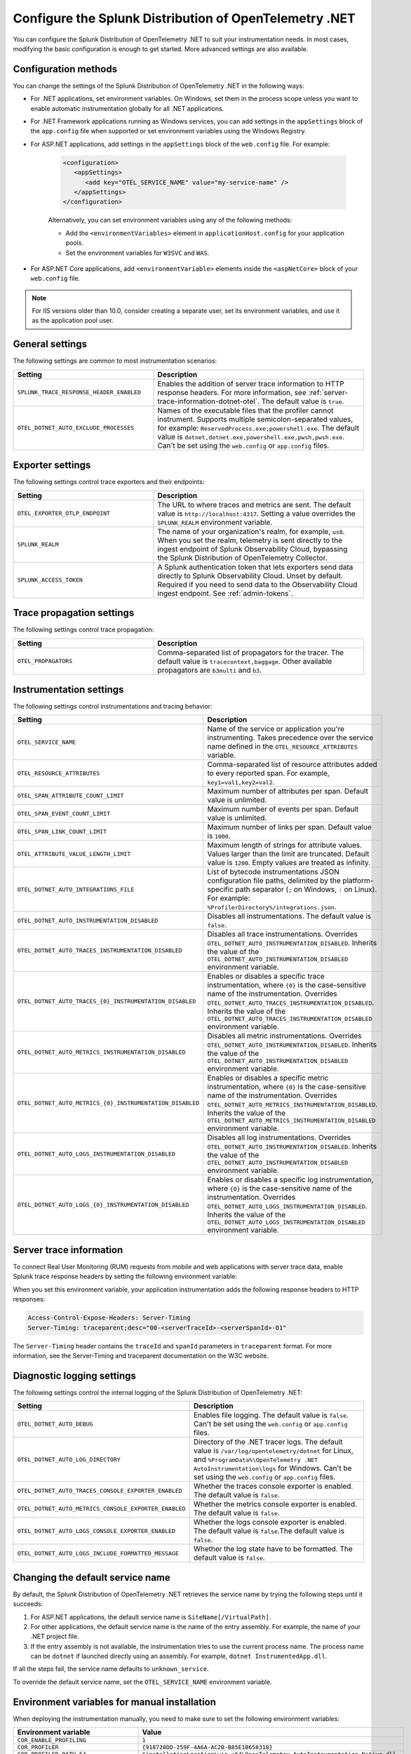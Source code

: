 .. _advanced-dotnet-otel-configuration:

********************************************************************
Configure the Splunk Distribution of OpenTelemetry .NET
********************************************************************

.. meta:: 
   :description: Configure the Splunk Distribution of OpenTelemetry .NET to suit your instrumentation needs, such as correlating traces with logs and enabling custom sampling.

You can configure the Splunk Distribution of OpenTelemetry .NET to suit your instrumentation needs. In most cases, modifying the basic configuration is enough to get started. More advanced settings are also available. 

.. _configuration-methods-dotnet-otel:

Configuration methods
===========================================================

You can change the settings of the Splunk Distribution of OpenTelemetry .NET in the following ways:

- For .NET applications, set environment variables. On Windows, set them in the process scope unless you want to enable automatic instrumentation globally for all .NET applications.

- For .NET Framework applications running as Windows services, you can add settings in the ``appSettings`` block of the ``app.config`` file when supported or set environment variables using the Windows Registry.

- For ASP.NET applications, add settings in the ``appSettings`` block of the ``web.config`` file. For example:

   .. code-block:: xml

      <configuration>
         <appSettings>
            <add key="OTEL_SERVICE_NAME" value="my-service-name" />
         </appSettings>
      </configuration>

   Alternatively, you can set environment variables using any of the following methods:

   - Add the ``<environmentVariables>`` element in ``applicationHost.config`` for your application pools.
   - Set the environment variables for ``W3SVC`` and ``WAS``.

- For ASP.NET Core applications, add ``<environmentVariable>`` elements inside the ``<aspNetCore>`` block of your ``web.config`` file.

.. note:: For IIS versions older than 10.0, consider creating a separate user, set its environment variables, and use it as the application pool user.

.. _main-dotnet-otel-agent-settings:

General settings
=========================================================================

The following settings are common to most instrumentation scenarios:

.. list-table:: 
   :header-rows: 1
   :width: 100%
   :widths: 40 60

   * - Setting
     - Description
   * - ``SPLUNK_TRACE_RESPONSE_HEADER_ENABLED``
     - Enables the addition of server trace information to HTTP response headers. For more information, see :ref:`server-trace-information-dotnet-otel`. The default value is ``true``.
   * - ``OTEL_DOTNET_AUTO_EXCLUDE_PROCESSES``
     - Names of the executable files that the profiler cannot instrument. Supports multiple semicolon-separated values, for example: ``ReservedProcess.exe;powershell.exe``. The default value is ``dotnet,dotnet.exe,powershell.exe,pwsh,pwsh.exe``. Can't be set using the ``web.config`` or ``app.config`` files.

.. _dotnet-otel-exporter-settings:

Exporter settings
================================================

The following settings control trace exporters and their endpoints:

.. list-table:: 
   :header-rows: 1
   :width: 100%
   :widths: 40 60

   * - Setting
     - Description
   * - ``OTEL_EXPORTER_OTLP_ENDPOINT``
     - The URL to where traces and metrics are sent. The default value is ``http://localhost:4317``. Setting a value overrides the ``SPLUNK_REALM`` environment variable.
   * - ``SPLUNK_REALM``
     - The name of your organization's realm, for example, ``us0``. When you set the realm, telemetry is sent directly to the ingest endpoint of Splunk Observability Cloud, bypassing the Splunk Distribution of OpenTelemetry Collector.
   * - ``SPLUNK_ACCESS_TOKEN``
     - A Splunk authentication token that lets exporters send data directly to Splunk Observability Cloud. Unset by default. Required if you need to send data to the Observability Cloud ingest endpoint. See :ref:`admin-tokens`.

.. _dotnet-otel-trace-propagation-settings:

Trace propagation settings
================================================

The following settings control trace propagation:

.. list-table:: 
   :header-rows: 1
   :width: 100%
   :widths: 40 60

   * - Setting
     - Description
   * - ``OTEL_PROPAGATORS``
     - Comma-separated list of propagators for the tracer. The default value is ``tracecontext,baggage``. Other available propagators are ``b3multi`` and ``b3``.

.. _dotnet-otel-instrumentation-settings:

Instrumentation settings
================================================

The following settings control instrumentations and tracing behavior:

.. list-table:: 
   :header-rows: 1
   :width: 100%
   :widths: 40 60

   * - Setting
     - Description
   * - ``OTEL_SERVICE_NAME``
     - Name of the service or application you're instrumenting. Takes precedence over the service name defined in the ``OTEL_RESOURCE_ATTRIBUTES`` variable.
   * - ``OTEL_RESOURCE_ATTRIBUTES``
     - Comma-separated list of resource attributes added to every reported span. For example, ``key1=val1,key2=val2``. 
   * - ``OTEL_SPAN_ATTRIBUTE_COUNT_LIMIT``
     - Maximum number of attributes per span. Default value is unlimited.
   * - ``OTEL_SPAN_EVENT_COUNT_LIMIT``
     - Maximum number of events per span. Default value is unlimited.
   * - ``OTEL_SPAN_LINK_COUNT_LIMIT``
     - Maximum number of links per span. Default value is ``1000``.
   * - ``OTEL_ATTRIBUTE_VALUE_LENGTH_LIMIT``
     - Maximum length of strings for attribute values. Values larger than the limit are truncated. Default value is ``1200``. Empty values are treated as infinity.
   * - ``OTEL_DOTNET_AUTO_INTEGRATIONS_FILE``
     - List of bytecode instrumentations JSON configuration file paths, delimited by the platform-specific path separator (``;`` on Windows, ``:`` on Linux). For example: ``%ProfilerDirectory%/integrations.json``.
   * - ``OTEL_DOTNET_AUTO_INSTRUMENTATION_DISABLED``
     - Disables all instrumentations. The default value is ``false``.
   * - ``OTEL_DOTNET_AUTO_TRACES_INSTRUMENTATION_DISABLED``
     - Disables all trace instrumentations. Overrides ``OTEL_DOTNET_AUTO_INSTRUMENTATION_DISABLED``. Inherits the value of the ``OTEL_DOTNET_AUTO_INSTRUMENTATION_DISABLED`` environment variable.
   * - ``OTEL_DOTNET_AUTO_TRACES_{0}_INSTRUMENTATION_DISABLED``
     - Enables or disables a specific trace instrumentation, where ``{0}`` is the case-sensitive name of the instrumentation. Overrides ``OTEL_DOTNET_AUTO_TRACES_INSTRUMENTATION_DISABLED``. Inherits the value of the ``OTEL_DOTNET_AUTO_TRACES_INSTRUMENTATION_DISABLED`` environment variable.
   * - ``OTEL_DOTNET_AUTO_METRICS_INSTRUMENTATION_DISABLED``
     - Disables all metric instrumentations. Overrides ``OTEL_DOTNET_AUTO_INSTRUMENTATION_DISABLED``. Inherits the value of the ``OTEL_DOTNET_AUTO_INSTRUMENTATION_DISABLED`` environment variable.
   * - ``OTEL_DOTNET_AUTO_METRICS_{0}_INSTRUMENTATION_DISABLED``
     - Enables or disables a specific metric instrumentation, where ``{0}`` is the case-sensitive name of the instrumentation. Overrides ``OTEL_DOTNET_AUTO_METRICS_INSTRUMENTATION_DISABLED``. Inherits the value of the ``OTEL_DOTNET_AUTO_METRICS_INSTRUMENTATION_DISABLED`` environment variable.
   * - ``OTEL_DOTNET_AUTO_LOGS_INSTRUMENTATION_DISABLED``
     - Disables all log instrumentations. Overrides ``OTEL_DOTNET_AUTO_INSTRUMENTATION_DISABLED``. Inherits the value of the ``OTEL_DOTNET_AUTO_INSTRUMENTATION_DISABLED`` environment variable.
   * - ``OTEL_DOTNET_AUTO_LOGS_{0}_INSTRUMENTATION_DISABLED``
     - Enables or disables a specific log instrumentation, where ``{0}`` is the case-sensitive name of the instrumentation. Overrides ``OTEL_DOTNET_AUTO_LOGS_INSTRUMENTATION_DISABLED``. Inherits the value of the ``OTEL_DOTNET_AUTO_LOGS_INSTRUMENTATION_DISABLED`` environment variable.

.. _server-trace-information-dotnet-otel:

Server trace information
==============================================

To connect Real User Monitoring (RUM) requests from mobile and web applications with server trace data, enable Splunk trace response headers by setting the following environment variable:

.. tabs::

   .. code-tab:: shell Windows PowerShell

      $env:SPLUNK_TRACE_RESPONSE_HEADER_ENABLED=true

   .. code-tab:: shell Linux
   
      export SPLUNK_TRACE_RESPONSE_HEADER_ENABLED=true

When you set this environment variable, your application instrumentation adds the following response headers to HTTP responses:

.. code-block::

   Access-Control-Expose-Headers: Server-Timing 
   Server-Timing: traceparent;desc="00-<serverTraceId>-<serverSpanId>-01"

The ``Server-Timing`` header contains the ``traceId`` and ``spanId`` parameters in ``traceparent`` format. For more information, see the Server-Timing and traceparent documentation on the W3C website.

.. _dotnet-otel-debug-logging-settings:

Diagnostic logging settings
================================================

The following settings control the internal logging of the Splunk Distribution of OpenTelemetry .NET:

.. list-table:: 
   :header-rows: 1
   :width: 100%
   :widths: 40 60

   * - Setting
     - Description
   * - ``OTEL_DOTNET_AUTO_DEBUG``
     - Enables file logging. The default value is ``false``. Can't be set using the ``web.config`` or ``app.config`` files.
   * - ``OTEL_DOTNET_AUTO_LOG_DIRECTORY``
     - Directory of the .NET tracer logs. The default value is ``/var/log/opentelemetry/dotnet`` for Linux, and ``%ProgramData%\OpenTelemetry .NET AutoInstrumentation\logs`` for Windows. Can't be set using the ``web.config`` or ``app.config`` files.
   * - ``OTEL_DOTNET_AUTO_TRACES_CONSOLE_EXPORTER_ENABLED``
     - Whether the traces console exporter is enabled. The default value is ``false``.
   * - ``OTEL_DOTNET_AUTO_METRICS_CONSOLE_EXPORTER_ENABLED``
     - Whether the metrics console exporter is enabled. The default value is ``false``.
   * - ``OTEL_DOTNET_AUTO_LOGS_CONSOLE_EXPORTER_ENABLED``
     - Whether the logs console exporter is enabled. The default value is ``false``.The default value is ``false``.
   * - ``OTEL_DOTNET_AUTO_LOGS_INCLUDE_FORMATTED_MESSAGE``
     - Whether the log state have to be formatted. The default value is ``false``.

.. _dotnet-otel-default-service-name:

Changing the default service name
=============================================

By default, the Splunk Distribution of OpenTelemetry .NET retrieves the service name by trying the following steps until it succeeds:

#. For ASP.NET applications, the default service name is ``SiteName[/VirtualPath]``.

#. For other applications, the default service name is the name of the entry assembly. For example, the name of your .NET project file.

#. If the entry assembly is not available, the instrumentation tries to use the current process name. The process name can be ``dotnet`` if launched directly using an assembly. For example, ``dotnet InstrumentedApp.dll``.

If all the steps fail, the service name defaults to ``unknown_service``. 

To override the default service name, set the ``OTEL_SERVICE_NAME`` environment variable.

.. _manual-dotnet-envvars:

Environment variables for manual installation
====================================================

When deploying the instrumentation manually, you need to make sure to set the following environment variables:

.. list-table::
   :header-rows: 1
   :widths: 30 70
   :width: 100

   * - Environment variable
     - Value
   * - ``COR_ENABLE_PROFILING``
     - ``1``
   * - ``COR_PROFILER``
     - ``{918728DD-259F-4A6A-AC2B-B85E1B658318}``
   * - ``COR_PROFILER_PATH_64``
     - ``$installationLocation\win-x64\OpenTelemetry.AutoInstrumentation.Native.dll``
   * - ``COR_PROFILER_PATH_32``
     - ``$installationLocation\win-x86\OpenTelemetry.AutoInstrumentation.Native.dll``
   * - ``CORECLR_ENABLE_PROFILING``
     - ``1``
   * - ``CORECLR_PROFILER``
     - ``{918728DD-259F-4A6A-AC2B-B85E1B658318}``
   * - ``CORECLR_PROFILER_PATH_64``
     - ``$installationLocation\win-x64\OpenTelemetry.AutoInstrumentation.Native.dll``
   * - ``CORECLR_PROFILER_PATH_32``
     - ``$installationLocation\win-x86\OpenTelemetry.AutoInstrumentation.Native.dll``
   * - ``DOTNET_ADDITIONAL_DEPS``
     - ``$installationLocation\AdditionalDeps``
   * - ``DOTNET_SHARED_STORE``
     - ``$installationLocation\store``
   * - ``DOTNET_STARTUP_HOOKS``
     - ``$installationLocation\net\OpenTelemetry.AutoInstrumentation.StartupHook.dll``
   * - ``OTEL_DOTNET_AUTO_HOME``
     - ``$installationLocation``
   * - ``OTEL_DOTNET_AUTO_INTEGRATIONS_FILE``
     - ``$installationLocation\integrations.json``

.. note:: The default installation path on Linux is ``$HOME/.otel-dotnet-auto``.